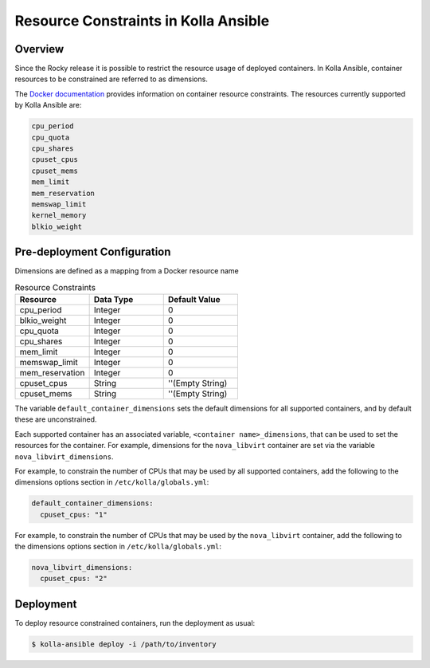 .. _resource-constraints:

=====================================
Resource Constraints in Kolla Ansible
=====================================

Overview
~~~~~~~~

Since the Rocky release it is possible to restrict
the resource usage of deployed containers. In Kolla Ansible,
container resources to be constrained are referred to as dimensions.

The `Docker documentation <https://docs.docker.com/config/containers/resource_constraints/>`__
provides information on container resource constraints.
The resources currently supported by Kolla Ansible are:

.. code-block:: console

    cpu_period
    cpu_quota
    cpu_shares
    cpuset_cpus
    cpuset_mems
    mem_limit
    mem_reservation
    memswap_limit
    kernel_memory
    blkio_weight

.. end

Pre-deployment Configuration
~~~~~~~~~~~~~~~~~~~~~~~~~~~~

Dimensions are defined as a mapping from a Docker resource name

.. list-table:: Resource Constraints
   :widths: 25 25 25
   :header-rows: 1

   * - Resource
     - Data Type
     - Default Value
   * - cpu_period
     - Integer
     - 0
   * - blkio_weight
     - Integer
     - 0
   * - cpu_quota
     - Integer
     - 0
   * - cpu_shares
     - Integer
     - 0
   * - mem_limit
     - Integer
     - 0
   * - memswap_limit
     - Integer
     - 0
   * - mem_reservation
     - Integer
     - 0
   * - cpuset_cpus
     - String
     - ''(Empty String)
   * - cpuset_mems
     - String
     - ''(Empty String)


The variable ``default_container_dimensions`` sets the default dimensions
for all supported containers, and by default these are unconstrained.

Each supported container has an associated variable,
``<container name>_dimensions``, that can be used to set the resources
for the container. For example, dimensions for the ``nova_libvirt``
container are set via the variable ``nova_libvirt_dimensions``.

For example,
to constrain the number of CPUs that may be used by all supported containers,
add the following to the dimensions options section in
``/etc/kolla/globals.yml``:

.. code-block:: yaml

   default_container_dimensions:
     cpuset_cpus: "1"

.. end

For example, to constrain the number of CPUs that may be used by
the ``nova_libvirt`` container, add the following to the dimensions
options section in ``/etc/kolla/globals.yml``:

.. code-block:: yaml

   nova_libvirt_dimensions:
     cpuset_cpus: "2"

.. end

Deployment
~~~~~~~~~~

To deploy resource constrained containers, run the deployment as usual:

.. code-block:: console

  $ kolla-ansible deploy -i /path/to/inventory

.. end
